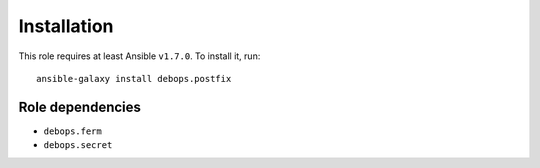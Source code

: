 Installation
============

This role requires at least Ansible ``v1.7.0``. To install it, run::

    ansible-galaxy install debops.postfix


Role dependencies
~~~~~~~~~~~~~~~~~

- ``debops.ferm``
- ``debops.secret``

